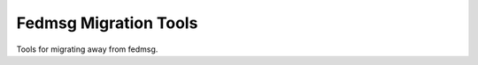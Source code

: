 Fedmsg Migration Tools
======================

.. image:: https://img.shields.io/pypi/v/fedmsg-migration-tools.svg
    :target: https://pypi.org/project/fedmsg-migration-tools/

.. image:: https://img.shields.io/pypi/pyversions/fedmsg-migration-tools.svg
    :target: https://pypi.org/project/fedmsg-migration-tools/

.. image:: https://readthedocs.org/projects/docs/badge/?version=latest
    :alt: Documentation Status
    :target: https://fedmsg-migration-tools.readthedocs.io/en/latest/?badge=latest

Tools for migrating away from fedmsg.
